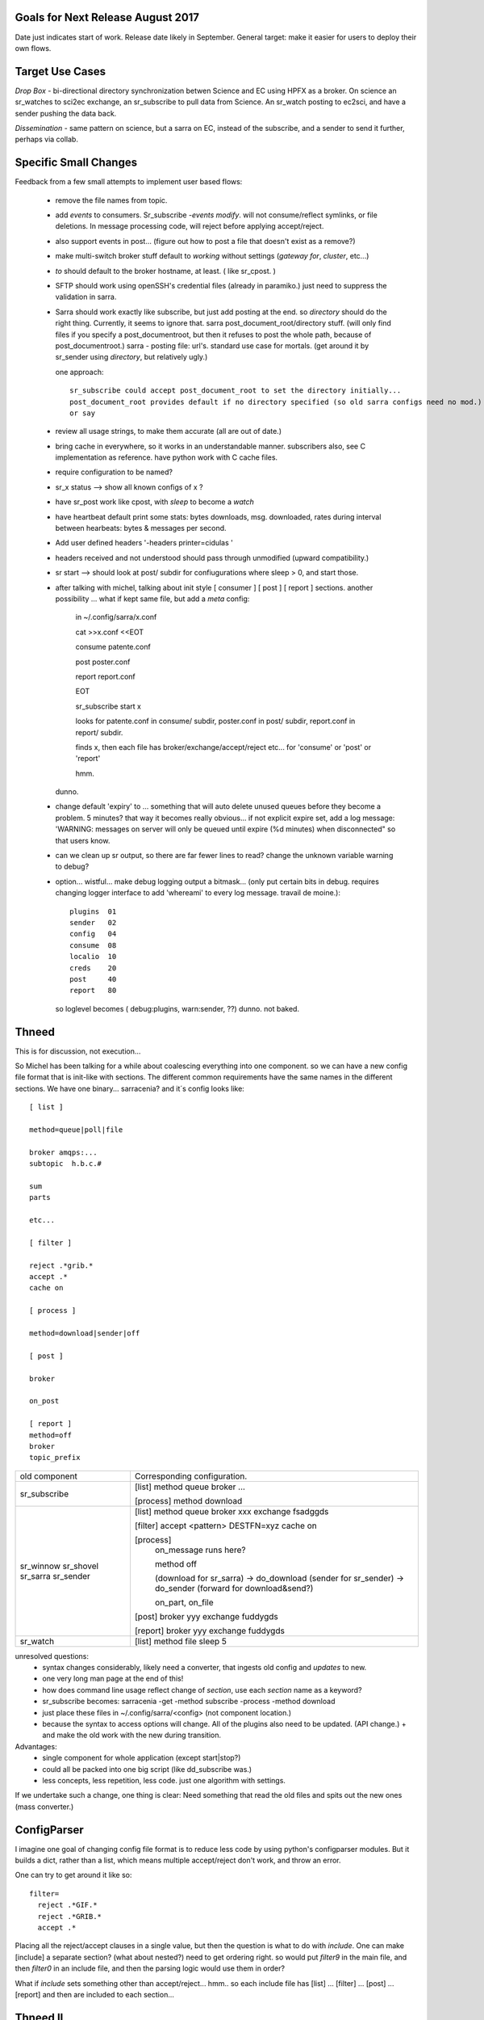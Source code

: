 
Goals for Next Release August 2017
----------------------------------

Date just indicates start of work.  Release date likely in September.
General target: make it easier for users to deploy their own flows.


Target Use Cases
----------------

*Drop Box* - bi-directional directory synchronization betwen Science and EC using HPFX as a broker. On science an sr_watches to sci2ec exchange, an sr_subscribe to pull data from Science.  An sr_watch posting to ec2sci, and have a sender pushing the data back. 

*Dissemination* - same pattern on science, but a sarra on EC, instead of the subscribe, and a sender to send it further, perhaps via collab.


Specific Small Changes
----------------------

Feedback from a few small attempts to implement user based flows:

 - remove the file names from topic.

 - add *events* to consumers. Sr_subscribe *-events modify*.  will not consume/reflect symlinks, or file deletions. In message processing code, will reject before applying accept/reject.

 - also support events in post... (figure out how to post a file that doesn't exist as a remove?)

 - make multi-switch broker stuff default to *working* without settings (*gateway for*, *cluster*, etc...)

 - *to* should default to the broker hostname, at least. ( like sr_cpost. )

 - SFTP should work using openSSH's credential files (already in paramiko.) just need to suppress the validation in sarra.

 - Sarra should work exactly like subscribe, but just add posting at the end.
   so *directory* should do the right thing.  Currently, it seems to ignore that.
   sarra post_document_root/directory stuff.  (will only find files if you specify a post_documentroot, 
   but then it refuses to post the whole path, because of post_documentroot.)
   sarra - posting file: url's.  standard use case for mortals.
   (get around it by sr_sender using *directory*, but relatively ugly.)

   one approach::

      sr_subscribe could accept post_document_root to set the directory initially...
      post_document_root provides default if no directory specified (so old sarra configs need no mod.)
      or say 

 - review all usage strings, to make them accurate (all are out of date.)

 - bring cache in everywhere, so it works in an understandable manner.
   subscribers also, see C implementation as reference.  have
   python work with C cache files.

 - require configuration to be named?

 - sr_x status --> show all known configs of x ?

 - have sr_post work like cpost, with *sleep* to become a *watch*

 - have heartbeat default print some stats: bytes downloads, msg. downloaded, rates during interval between hearbeats: bytes & messages per second.

 - Add user defined headers '-headers printer=cidulas '

 - headers received and not understood should pass through unmodified (upward compatibility.)

 - sr start --> should look at post/ subdir for confiugurations where sleep > 0, and start those.


 - after talking with michel, talking about init style [ consumer ] [ post ] [ report ] sections.
   another possibility ... what if kept same file, but add a *meta* config:

      in ~/.config/sarra/x.conf

      cat >>x.conf <<EOT
 
      consume  patente.conf

      post  poster.conf

      report report.conf

      EOT

      sr_subscribe start x
   
      looks for patente.conf in consume/ subdir, poster.conf in post/ subdir, report.conf in report/ subdir.
      
      finds x, then each file has broker/exchange/accept/reject etc... for 'consume' or 'post' or 'report'

      hmm.

   dunno.

 - change default 'expiry' to ... something that will auto delete unused queues before they become a problem.
   5 minutes? that way it becomes really obvious... if not explicit expire set, add a log message:
   'WARNING: messages on server will only be queued until expire (%d minutes) when disconnected"
   so that users know. 

 - can we clean up sr output, so there are far fewer lines to read?
   change the unknown variable warning to debug?


 - option... wistful... make debug logging output a bitmask...  (only put certain bits in debug. requires changing logger 
   interface to add 'whereami' to every log message.  travail de moine.)::

       plugins  01
       sender   02
       config   04 
       consume  08
       localio  10
       creds    20
       post     40
       report   80

   so loglevel becomes (  debug:plugins, warn:sender,  ??) dunno. not baked.




Thneed
------

This is for discussion, not execution...

So Michel has been talking for a while about coalescing everything into one component.
so we can have a new config file format that is init-like with sections. The
different common requirements have the same names in the different sections.
We have one binary... sarracenia?  and it´s config looks like::
  
  [ list ]
  
  method=queue|poll|file
  
  broker amqps:...
  subtopic  h.b.c.#
  
  sum 
  parts 
  
  etc...
  
  [ filter ]
  
  reject .*grib.*
  accept .*
  cache on
  
  [ process ]
  
  method=download|sender|off
  
  [ post ]
  
  broker
  
  on_post
  
  [ report ]
  method=off
  broker
  topic_prefix
  
  
+----------------+-----------------------------------------------------+
|                |                                                     |
| old component  | Corresponding configuration.                        |
|                |                                                     |
+----------------+-----------------------------------------------------+
|                |                                                     |
| sr_subscribe   | [list]                                              |
|                | method queue                                        |  
|                | broker ...                                          |
|                |                                                     |
|                | [process]                                           |
|                | method download                                     |
|                |                                                     |
+----------------+-----------------------------------------------------+
|                |                                                     |
| sr_winnow      | [list]                                              |
| sr_shovel      | method queue                                        |
| sr_sarra       | broker xxx                                          |
| sr_sender      | exchange fsadggds                                   |
|                |                                                     |
|                | [filter]                                            |
|                | accept <pattern> DESTFN=xyz                         |
|                | cache on                                            |
|                |                                                     |
|                | [process]                                           |
|                |   on_message runs here?                             |
|                |                                                     |
|                |   method off                                        |
|                |                                                     |
|                |   (download for sr_sarra) -> do_download            |
|                |   (sender for sr_sender) -> do_sender               |
|                |   (forward for download&send?)                      |
|                |                                                     |
|                |   on_part, on_file                                  |
|                |                                                     |
|                | [post]                                              |
|                | broker yyy                                          |
|                | exchange fuddygds                                   |
|                |                                                     |
|                | [report]                                            |
|                | broker yyy                                          |
|                | exchange fuddygds                                   |
|                |                                                     |
+----------------+-----------------------------------------------------+
|                |                                                     |
| sr_watch       | [list]                                              |
|                | method file                                         |
|                | sleep    5                                          |
|                |                                                     |
|                |                                                     |
+----------------+-----------------------------------------------------+

unresolved questions:
   - syntax changes considerably, likely need a converter, that ingests old config and *updates* to new.
   - one very long man page at the end of this!
   - how does command line usage reflect change of *section*, use each *section* name as a keyword?
   - sr_subscribe becomes:  sarracenia -get -method subscribe -process -method download 
   - just place these files in ~/.config/sarra/<config> (not component location.)
   - because the syntax to access options will change. All of the plugins also need to be updated.
     (API change.) + and make the old work with the new during transition.

Advantages:
   - single component for whole application (except start|stop?) 
   - could all be packed into one big script (like dd_subscribe was.)
   - less concepts, less repetition, less code. just one algorithm with settings.

If we undertake such a change, one thing is clear:  Need something that read the old files and spits out the new ones (mass converter.)


ConfigParser
------------

I imagine one goal of changing config file format is to reduce less code by using python's configparser modules.
But it builds a dict, rather than a list, which means multiple accept/reject don't work, and throw an error.

One can try to get around it like so::
  
    
    filter= 
      reject .*GIF.*
      reject .*GRIB.*
      accept .*

Placing all the reject/accept clauses in a single value, but then the question is what to do
with *include*.  One can make [include] a separate section? (what about nested?) need to get ordering
right.  so would put *filter9* in the main file, and then *filter0* in an include file, and
then the parsing logic would use them in order?  

What if *include* sets something other than accept/reject... hmm.. 
so each include file has [list] ... [filter] ... [post] ... [report] and then are included to 
each section...



Thneed II
---------

We take all of the above stuff, and we forget about trying to adopt ConfigParser.
we just add to the existing module [list], [filter], [process], [post] and just use
that as a textual substition in config settings. ie.  [list]  broker -> self.list_broker
so you just need a few aliases, and everything still works, but it is clearer in the 
the config files.

probably a lot less effort to do this, than the above.



